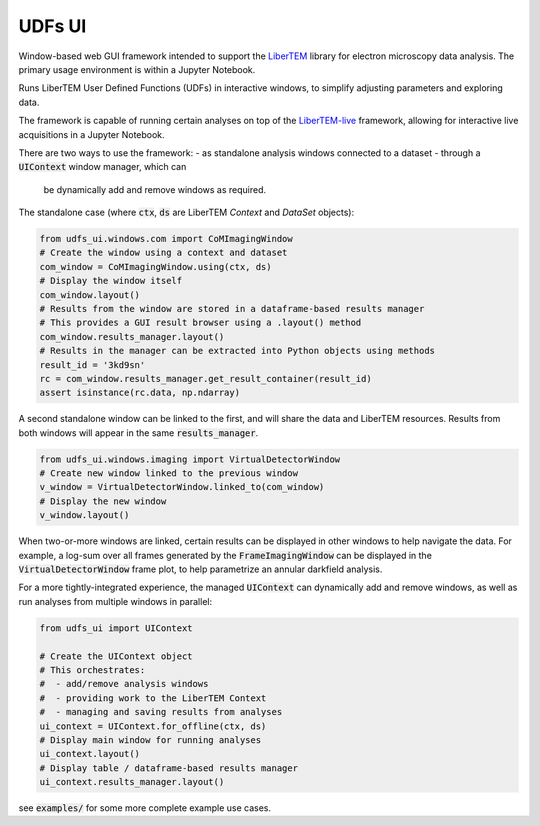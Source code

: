 UDFs UI
=======

Window-based web GUI framework intended to support the
`LiberTEM <https://github.com/LiberTEM/LiberTEM/>`_
library for electron microscopy data analysis. The primary
usage environment is within a Jupyter Notebook.

Runs LiberTEM User Defined Functions (UDFs) in interactive
windows, to simplify adjusting parameters and exploring
data.

The framework is capable of running certain analyses on top of the
`LiberTEM-live <https://github.com/LiberTEM/LiberTEM-live/>`_
framework, allowing for interactive live acquisitions
in a Jupyter Notebook.

There are two ways to use the framework:
- as standalone analysis windows connected to a dataset
- through a :code:`UIContext` window manager, which can
  be dynamically add and remove windows as required.

The standalone case (where :code:`ctx`, :code:`ds` are
LiberTEM `Context` and `DataSet` objects):

.. code-block:: python

    from udfs_ui.windows.com import CoMImagingWindow
    # Create the window using a context and dataset
    com_window = CoMImagingWindow.using(ctx, ds)
    # Display the window itself
    com_window.layout()
    # Results from the window are stored in a dataframe-based results manager
    # This provides a GUI result browser using a .layout() method
    com_window.results_manager.layout()
    # Results in the manager can be extracted into Python objects using methods
    result_id = '3kd9sn'
    rc = com_window.results_manager.get_result_container(result_id)
    assert isinstance(rc.data, np.ndarray)

.. image:: https://raw.githubusercontent/matbryan52/udfs_ui/blob/4ac20b6e13a9c3b5f85997d4fb07859cc4c09f3a/examples/com_window.png

A second standalone window can be linked to the first,
and will share the data and LiberTEM resources. Results from
both windows will appear in the same :code:`results_manager`.

.. code-block:: python

    from udfs_ui.windows.imaging import VirtualDetectorWindow
    # Create new window linked to the previous window
    v_window = VirtualDetectorWindow.linked_to(com_window)
    # Display the new window
    v_window.layout()

When two-or-more windows are linked, certain results can be displayed
in other windows to help navigate the data. For example, a log-sum over
all frames generated by the :code:`FrameImagingWindow` can be displayed
in the :code:`VirtualDetectorWindow` frame plot, to help parametrize an
annular darkfield analysis.

For a more tightly-integrated experience, the managed :code:`UIContext`
can dynamically add and remove windows, as well as run analyses
from multiple windows in parallel:

.. code-block:: python

    from udfs_ui import UIContext

    # Create the UIContext object
    # This orchestrates:
    #  - add/remove analysis windows
    #  - providing work to the LiberTEM Context
    #  - managing and saving results from analyses
    ui_context = UIContext.for_offline(ctx, ds)
    # Display main window for running analyses
    ui_context.layout()
    # Display table / dataframe-based results manager
    ui_context.results_manager.layout()

.. image:: https://raw.githubusercontent/matbryan52/udfs_ui/blob/4ac20b6e13a9c3b5f85997d4fb07859cc4c09f3a/examples/ui_context.png

see :code:`examples/` for some more complete example use cases.
